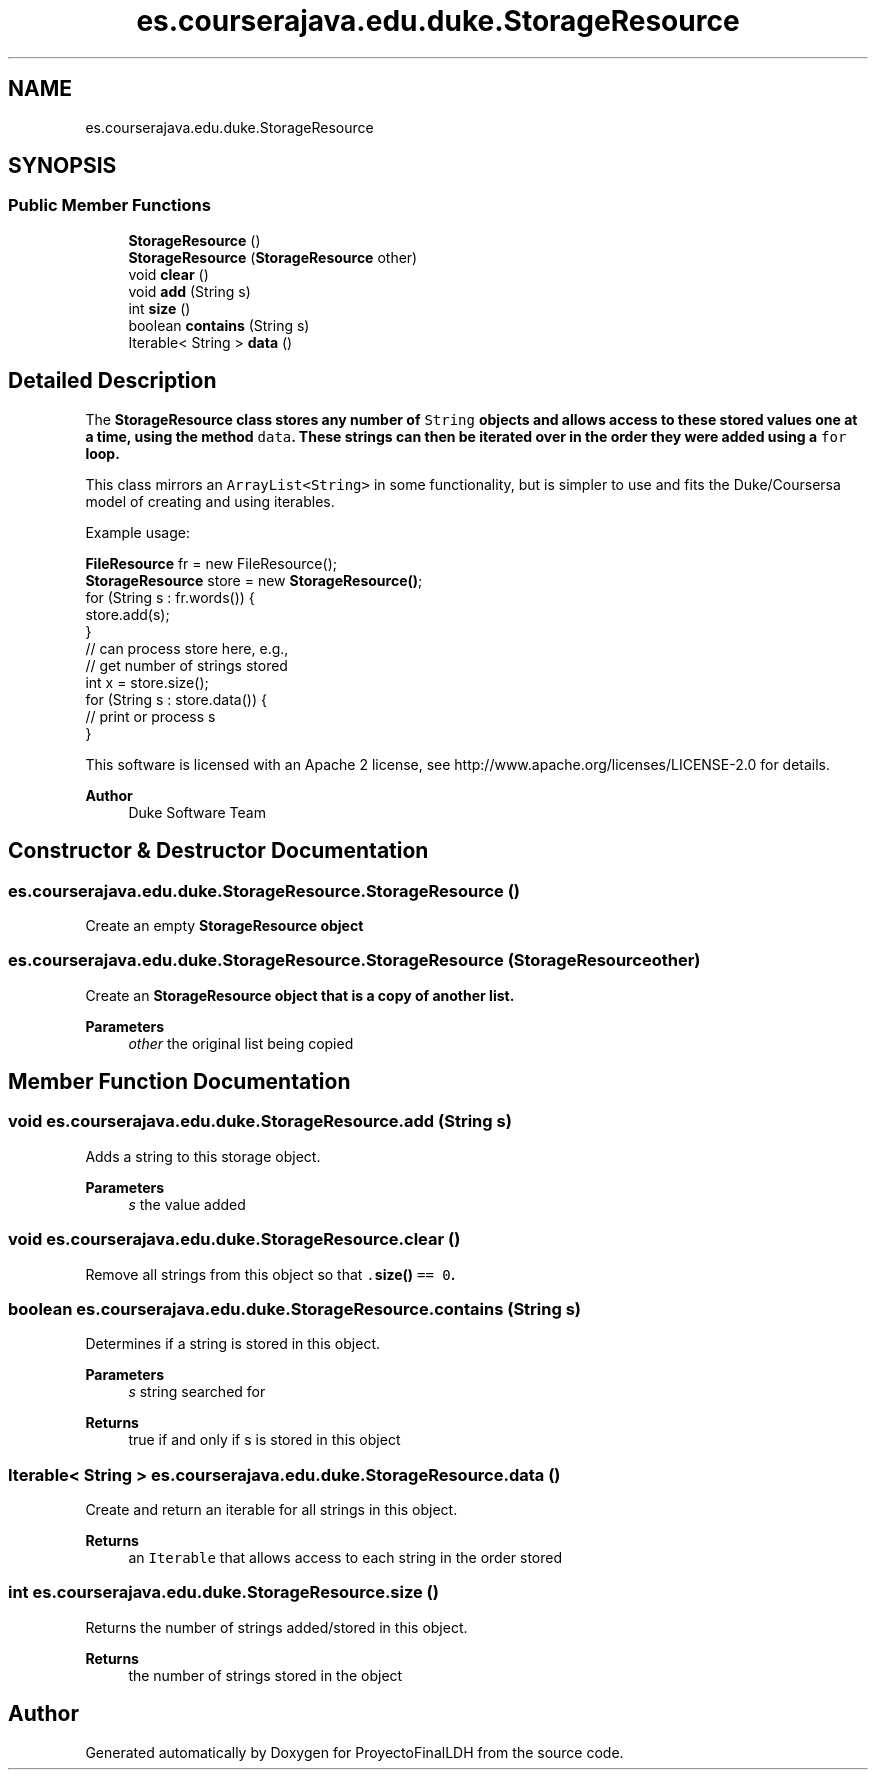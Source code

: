 .TH "es.courserajava.edu.duke.StorageResource" 3 "Thu Dec 29 2022" "Version 1.0" "ProyectoFinalLDH" \" -*- nroff -*-
.ad l
.nh
.SH NAME
es.courserajava.edu.duke.StorageResource
.SH SYNOPSIS
.br
.PP
.SS "Public Member Functions"

.in +1c
.ti -1c
.RI "\fBStorageResource\fP ()"
.br
.ti -1c
.RI "\fBStorageResource\fP (\fBStorageResource\fP other)"
.br
.ti -1c
.RI "void \fBclear\fP ()"
.br
.ti -1c
.RI "void \fBadd\fP (String s)"
.br
.ti -1c
.RI "int \fBsize\fP ()"
.br
.ti -1c
.RI "boolean \fBcontains\fP (String s)"
.br
.ti -1c
.RI "Iterable< String > \fBdata\fP ()"
.br
.in -1c
.SH "Detailed Description"
.PP 
The \fC\fBStorageResource\fP\fP class stores any number of \fCString\fP objects and allows access to these stored values one at a time, using the method \fCdata\fP\&. These strings can then be iterated over in the order they were added using a \fCfor\fP loop\&.
.PP
This class mirrors an \fCArrayList<String>\fP in some functionality, but is simpler to use and fits the Duke/Coursersa model of creating and using iterables\&.
.PP
Example usage:
.PP
.PP
.nf

\fBFileResource\fP fr = new FileResource();
\fBStorageResource\fP store = new \fBStorageResource()\fP;
for (String s : fr\&.words()) {
    store\&.add(s);
}
// can process store here, e\&.g\&.,
// get number of strings stored
int x = store\&.size();
for (String s : store\&.data()) {
    // print or process s
}
.fi
.PP
.PP
This software is licensed with an Apache 2 license, see http://www.apache.org/licenses/LICENSE-2.0 for details\&.
.PP
\fBAuthor\fP
.RS 4
Duke Software Team 
.RE
.PP

.SH "Constructor & Destructor Documentation"
.PP 
.SS "es\&.courserajava\&.edu\&.duke\&.StorageResource\&.StorageResource ()"
Create an empty \fC\fBStorageResource\fP\fP object 
.SS "es\&.courserajava\&.edu\&.duke\&.StorageResource\&.StorageResource (\fBStorageResource\fP other)"
Create an \fC\fBStorageResource\fP\fP object that is a copy of another list\&.
.PP
\fBParameters\fP
.RS 4
\fIother\fP the original list being copied 
.RE
.PP

.SH "Member Function Documentation"
.PP 
.SS "void es\&.courserajava\&.edu\&.duke\&.StorageResource\&.add (String s)"
Adds a string to this storage object\&.
.PP
\fBParameters\fP
.RS 4
\fIs\fP the value added 
.RE
.PP

.SS "void es\&.courserajava\&.edu\&.duke\&.StorageResource\&.clear ()"
Remove all strings from this object so that \fC\&.\fBsize()\fP == 0\fP\&. 
.SS "boolean es\&.courserajava\&.edu\&.duke\&.StorageResource\&.contains (String s)"
Determines if a string is stored in this object\&.
.PP
\fBParameters\fP
.RS 4
\fIs\fP string searched for 
.RE
.PP
\fBReturns\fP
.RS 4
true if and only if s is stored in this object 
.RE
.PP

.SS "Iterable< String > es\&.courserajava\&.edu\&.duke\&.StorageResource\&.data ()"
Create and return an iterable for all strings in this object\&.
.PP
\fBReturns\fP
.RS 4
an \fCIterable\fP that allows access to each string in the order stored 
.RE
.PP

.SS "int es\&.courserajava\&.edu\&.duke\&.StorageResource\&.size ()"
Returns the number of strings added/stored in this object\&.
.PP
\fBReturns\fP
.RS 4
the number of strings stored in the object 
.RE
.PP


.SH "Author"
.PP 
Generated automatically by Doxygen for ProyectoFinalLDH from the source code\&.
